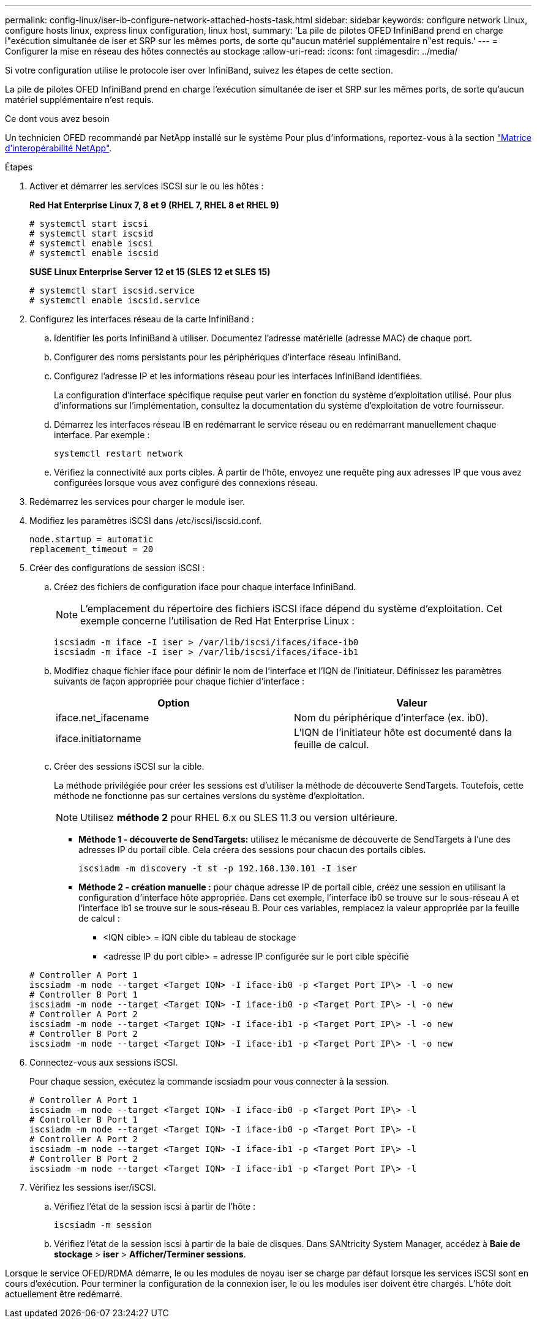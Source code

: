 ---
permalink: config-linux/iser-ib-configure-network-attached-hosts-task.html 
sidebar: sidebar 
keywords: configure network Linux, configure hosts linux, express linux configuration, linux host, 
summary: 'La pile de pilotes OFED InfiniBand prend en charge l"exécution simultanée de iser et SRP sur les mêmes ports, de sorte qu"aucun matériel supplémentaire n"est requis.' 
---
= Configurer la mise en réseau des hôtes connectés au stockage
:allow-uri-read: 
:icons: font
:imagesdir: ../media/


[role="lead"]
Si votre configuration utilise le protocole iser over InfiniBand, suivez les étapes de cette section.

La pile de pilotes OFED InfiniBand prend en charge l'exécution simultanée de iser et SRP sur les mêmes ports, de sorte qu'aucun matériel supplémentaire n'est requis.

.Ce dont vous avez besoin
Un technicien OFED recommandé par NetApp installé sur le système Pour plus d'informations, reportez-vous à la section https://mysupport.netapp.com/matrix["Matrice d'interopérabilité NetApp"^].

.Étapes
. Activer et démarrer les services iSCSI sur le ou les hôtes :
+
*Red Hat Enterprise Linux 7, 8 et 9 (RHEL 7, RHEL 8 et RHEL 9)*

+
[listing]
----

# systemctl start iscsi
# systemctl start iscsid
# systemctl enable iscsi
# systemctl enable iscsid
----
+
*SUSE Linux Enterprise Server 12 et 15 (SLES 12 et SLES 15)*

+
[listing]
----

# systemctl start iscsid.service
# systemctl enable iscsid.service
----
. Configurez les interfaces réseau de la carte InfiniBand :
+
.. Identifier les ports InfiniBand à utiliser. Documentez l'adresse matérielle (adresse MAC) de chaque port.
.. Configurer des noms persistants pour les périphériques d'interface réseau InfiniBand.
.. Configurez l'adresse IP et les informations réseau pour les interfaces InfiniBand identifiées.
+
La configuration d'interface spécifique requise peut varier en fonction du système d'exploitation utilisé. Pour plus d'informations sur l'implémentation, consultez la documentation du système d'exploitation de votre fournisseur.

.. Démarrez les interfaces réseau IB en redémarrant le service réseau ou en redémarrant manuellement chaque interface. Par exemple :
+
[listing]
----
systemctl restart network
----
.. Vérifiez la connectivité aux ports cibles. À partir de l'hôte, envoyez une requête ping aux adresses IP que vous avez configurées lorsque vous avez configuré des connexions réseau.


. Redémarrez les services pour charger le module iser.
. Modifiez les paramètres iSCSI dans /etc/iscsi/iscsid.conf.
+
[listing]
----
node.startup = automatic
replacement_timeout = 20
----
. Créer des configurations de session iSCSI :
+
.. Créez des fichiers de configuration iface pour chaque interface InfiniBand.
+

NOTE: L'emplacement du répertoire des fichiers iSCSI iface dépend du système d'exploitation. Cet exemple concerne l'utilisation de Red Hat Enterprise Linux :

+
[listing]
----
iscsiadm -m iface -I iser > /var/lib/iscsi/ifaces/iface-ib0
iscsiadm -m iface -I iser > /var/lib/iscsi/ifaces/iface-ib1
----
.. Modifiez chaque fichier iface pour définir le nom de l'interface et l'IQN de l'initiateur. Définissez les paramètres suivants de façon appropriée pour chaque fichier d'interface :
+
|===
| Option | Valeur 


 a| 
iface.net_ifacename
 a| 
Nom du périphérique d'interface (ex. ib0).



 a| 
iface.initiatorname
 a| 
L'IQN de l'initiateur hôte est documenté dans la feuille de calcul.

|===
.. Créer des sessions iSCSI sur la cible.
+
La méthode privilégiée pour créer les sessions est d'utiliser la méthode de découverte SendTargets. Toutefois, cette méthode ne fonctionne pas sur certaines versions du système d'exploitation.

+

NOTE: Utilisez *méthode 2* pour RHEL 6.x ou SLES 11.3 ou version ultérieure.

+
*** *Méthode 1 - découverte de SendTargets:* utilisez le mécanisme de découverte de SendTargets à l'une des adresses IP du portail cible. Cela créera des sessions pour chacun des portails cibles.
+
[listing]
----
iscsiadm -m discovery -t st -p 192.168.130.101 -I iser
----
*** *Méthode 2 - création manuelle :* pour chaque adresse IP de portail cible, créez une session en utilisant la configuration d’interface hôte appropriée. Dans cet exemple, l'interface ib0 se trouve sur le sous-réseau A et l'interface ib1 se trouve sur le sous-réseau B. Pour ces variables, remplacez la valeur appropriée par la feuille de calcul :
+
**** <IQN cible> = IQN cible du tableau de stockage
**** <adresse IP du port cible> = adresse IP configurée sur le port cible spécifié






+
[listing]
----
# Controller A Port 1
iscsiadm -m node --target <Target IQN> -I iface-ib0 -p <Target Port IP\> -l -o new
# Controller B Port 1
iscsiadm -m node --target <Target IQN> -I iface-ib0 -p <Target Port IP\> -l -o new
# Controller A Port 2
iscsiadm -m node --target <Target IQN> -I iface-ib1 -p <Target Port IP\> -l -o new
# Controller B Port 2
iscsiadm -m node --target <Target IQN> -I iface-ib1 -p <Target Port IP\> -l -o new
----
. Connectez-vous aux sessions iSCSI.
+
Pour chaque session, exécutez la commande iscsiadm pour vous connecter à la session.

+
[listing]
----
# Controller A Port 1
iscsiadm -m node --target <Target IQN> -I iface-ib0 -p <Target Port IP\> -l
# Controller B Port 1
iscsiadm -m node --target <Target IQN> -I iface-ib0 -p <Target Port IP\> -l
# Controller A Port 2
iscsiadm -m node --target <Target IQN> -I iface-ib1 -p <Target Port IP\> -l
# Controller B Port 2
iscsiadm -m node --target <Target IQN> -I iface-ib1 -p <Target Port IP\> -l
----
. Vérifiez les sessions iser/iSCSI.
+
.. Vérifiez l'état de la session iscsi à partir de l'hôte :
+
[listing]
----
iscsiadm -m session
----
.. Vérifiez l'état de la session iscsi à partir de la baie de disques. Dans SANtricity System Manager, accédez à *Baie de stockage* > *iser* > *Afficher/Terminer sessions*.




Lorsque le service OFED/RDMA démarre, le ou les modules de noyau iser se charge par défaut lorsque les services iSCSI sont en cours d'exécution. Pour terminer la configuration de la connexion iser, le ou les modules iser doivent être chargés. L'hôte doit actuellement être redémarré.
